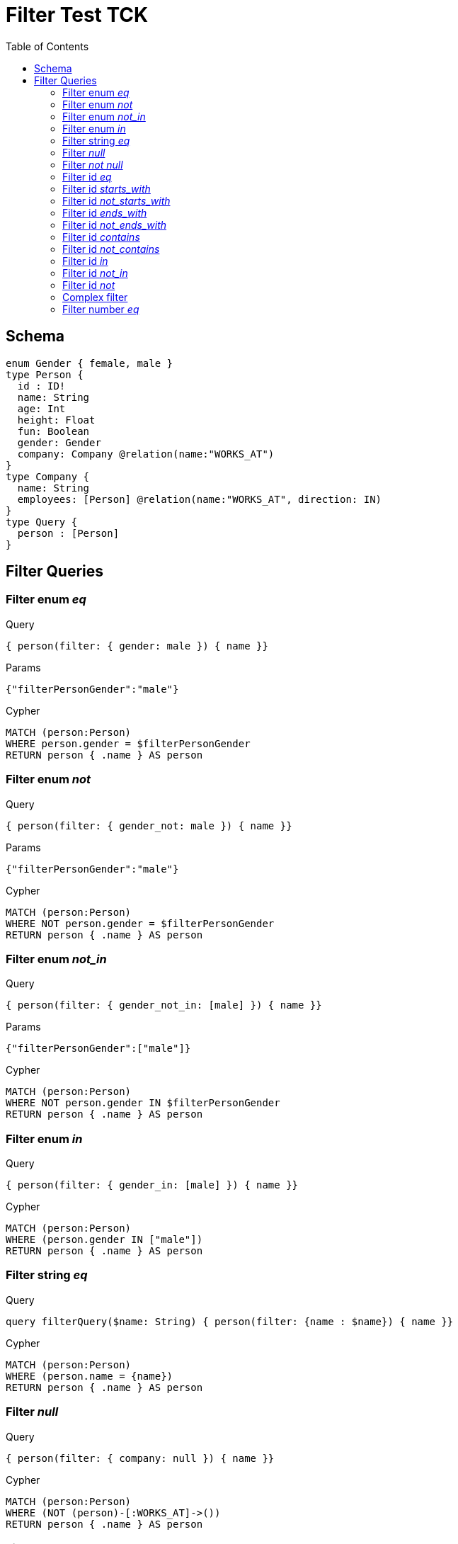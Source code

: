 :toc:

= Filter Test TCK

== Schema

[source,graphql,schema=true]
----
enum Gender { female, male }
type Person {
  id : ID!
  name: String
  age: Int
  height: Float
  fun: Boolean
  gender: Gender
  company: Company @relation(name:"WORKS_AT")
}
type Company {
  name: String
  employees: [Person] @relation(name:"WORKS_AT", direction: IN)
}
type Query {
  person : [Person]
}
----

== Filter Queries

=== Filter enum _eq_

.Query
[source,graphql]
----
{ person(filter: { gender: male }) { name }}
----

.Params
[source,json]
----
{"filterPersonGender":"male"}
----

.Cypher
[source,cypher]
----
MATCH (person:Person)
WHERE person.gender = $filterPersonGender
RETURN person { .name } AS person
----

=== Filter enum _not_

.Query
[source,graphql]
----
{ person(filter: { gender_not: male }) { name }}
----

.Params
[source,json]
----
{"filterPersonGender":"male"}
----

.Cypher
[source,cypher]
----
MATCH (person:Person)
WHERE NOT person.gender = $filterPersonGender
RETURN person { .name } AS person
----

=== Filter enum _not_in_

.Query
[source,graphql]
----
{ person(filter: { gender_not_in: [male] }) { name }}
----

.Params
[source,json]
----
{"filterPersonGender":["male"]}
----

.Cypher
[source,cypher]
----
MATCH (person:Person)
WHERE NOT person.gender IN $filterPersonGender
RETURN person { .name } AS person
----

=== Filter enum _in_

.Query
[source,graphql]
----
{ person(filter: { gender_in: [male] }) { name }}
----

.Cypher
[source,cypher]
----
MATCH (person:Person)
WHERE (person.gender IN ["male"])
RETURN person { .name } AS person
----

=== Filter string _eq_

.Query
[source,graphql]
----
query filterQuery($name: String) { person(filter: {name : $name}) { name }}
----

.Cypher
[source,cypher]
----
MATCH (person:Person)
WHERE (person.name = {name})
RETURN person { .name } AS person
----

=== Filter _null_

.Query
[source,graphql]
----
{ person(filter: { company: null }) { name }}
----

.Cypher
[source,cypher]
----
MATCH (person:Person)
WHERE (NOT (person)-[:WORKS_AT]->())
RETURN person { .name } AS person
----

=== Filter _not null_

.Query
[source,graphql]
----
{ person(filter: { company_not: null }) { name }}
----

.Cypher
[source,cypher]
----
MATCH (person:Person)
WHERE ((person)-[:WORKS_AT]->())
RETURN person { .name } AS person
----

=== Filter id _eq_

.Query
[source,graphql]
----
{ person(filter: { id: "jane" }) { name }}
----

.Cypher
[source,cypher]
----
MATCH (person:Person)
WHERE (person.id = "jane")
RETURN person { .name } AS person
----

=== Filter id _starts_with_

.Query
[source,graphql]
----
{ person(filter: { id_starts_with: "ja" }) { name }}
----

.Cypher
[source,cypher]
----
MATCH (person:Person)
WHERE (person.id STARTS WITH "ja")
RETURN person { .name } AS person
----

=== Filter id _not_starts_with_

.Query
[source,graphql]
----
{ person(filter: { id_not_starts_with: "ja" }) { name }}
----

.Cypher
[source,cypher]
----
MATCH (person:Person)
WHERE (NOT person.id STARTS WITH "ja")
RETURN person { .name } AS person
----

=== Filter id _ends_with_

.Query
[source,graphql]
----
{ person(filter: { id_ends_with: "ne" }) { name }}
----

.Cypher
[source,cypher]
----
MATCH (person:Person)
WHERE (person.id ENDS WITH "ne")
RETURN person { .name } AS person
----

=== Filter id _not_ends_with_

.Query
[source,graphql]
----
{ person(filter: { id_not_ends_with: "ne" }) { name }}
----

.Cypher
[source,cypher]
----
MATCH (person:Person)
WHERE (NOT person.id ENDS WITH "ne")
RETURN person { .name } AS person
----

=== Filter id _contains_

.Query
[source,graphql]
----
{ person(filter: { id_contains: "an" }) { name }}
----

.Cypher
[source,cypher]
----
MATCH (person:Person)
WHERE (person.id CONTAINS "an")
RETURN person { .name } AS person
----

=== Filter id _not_contains_

.Query
[source,graphql]
----
{ person(filter: { id_not_contains: "an" }) { name }}
----

.Cypher
[source,cypher]
----
MATCH (person:Person)
WHERE (NOT person.id CONTAINS "an")
RETURN person { .name } AS person
----

=== Filter id _in_

.Query
[source,graphql]
----
{ person(filter: { id_in: ["jane"] }) { name }}
----

.Cypher
[source,cypher]
----
MATCH (person:Person)
WHERE (person.id IN ["jane"])
RETURN person { .name } AS person
----

=== Filter id _not_in_

.Query
[source,graphql]
----
{ person(filter: { id_not_in: ["joe"] }) { name }}
----

.Cypher
[source,cypher]
----
MATCH (person:Person)
WHERE (NOT person.id IN ["joe"])
RETURN person { .name } AS person
----

=== Filter id _not_

.Query
[source,graphql]
----
{ person(filter: { id_not: "joe" }) { name }}
----

.Cypher
[source,cypher]
----
MATCH (person:Person)
WHERE (NOT person.id = "joe")
RETURN person { .name } AS person
----

=== Complex filter

.Query
[source,graphql]
----
{ person(filter: { OR: [{ AND: [{fun: true},{height:1.75}]},{name_in: ["Jane"]}]  }) { name }}
----

.Cypher
[source,cypher]
----
MATCH (person:Person)
WHERE (((((person.fun = true) AND (person.height = 1.75))) OR (person.name IN ["Jane"])))
RETURN person { .name } AS person
----

=== Filter number _eq_

.Query
[source,graphql]
----
{ person(filter: { age: 38 }) { name }}
----

.Cypher
[source,cypher]
----
MATCH (person:Person)
WHERE (person.age = 38)
RETURN person { .name } AS person
----

==== Filter number _in_

.Query
[source,graphql]
----
{ person(filter: { age_in: [38] }) { name }}
----

.Cypher
[source,cypher]
----
MATCH (person:Person)
WHERE (person.age IN [38])
RETURN person { .name } AS person
----

==== Filter number _not_in_

.Query
[source,graphql]
----
{ person(filter: { age_not_in: [38] }) { name }}
----

.Cypher
[source,cypher]
----
MATCH (person:Person)
WHERE (NOT person.age IN [38])
RETURN person { .name } AS person
----

==== Filter number _lte_

.Query
[source,graphql]
----
{ person(filter: { age_lte: 40 }) { name }}
----

.Cypher
[source,cypher]
----
MATCH (person:Person)
WHERE (person.age <= 40)
RETURN person { .name } AS person
----

==== Filter number _lt_

.Query
[source,graphql]
----
{ person(filter: { age_lt: 40 }) { name }}
----

.Cypher
[source,cypher]
----
MATCH (person:Person)
WHERE (person.age < 40)
RETURN person { .name } AS person
----

==== Filter number _gt_

.Query
[source,graphql]
----
{ person(filter: { age_gt: 40 }) { name }}
----

.Cypher
[source,cypher]
----
MATCH (person:Person)
WHERE (person.age > 40)
RETURN person { .name } AS person
----

==== Filter number _gte_

.Query
[source,graphql]
----
{ person(filter: { age_gte: 40 }) { name }}
----

.Cypher
[source,cypher]
----
MATCH (person:Person)
WHERE (person.age >= 40)
RETURN person { .name } AS person
----

==== Filter string _eq_

.Query
[source,graphql]
----
{ person(filter: { name: "Jane" }) { name }}
----

.Cypher
[source,cypher]
----
MATCH (person:Person)
WHERE (person.name = "Jane")
RETURN person { .name } AS person
----

==== Filter string _starts_with_

.Query
[source,graphql]
----
{ person(filter: { name_starts_with: "Ja" }) { name }}
----

.Cypher
[source,cypher]
----
MATCH (person:Person)
WHERE (person.name STARTS WITH "Ja")
RETURN person { .name } AS person
----

==== Filter string _not_starts_with_

.Query
[source,graphql]
----
{ person(filter: { name_not_starts_with: "Ja" }) { name }}
----

.Cypher
[source,cypher]
----
MATCH (person:Person)
WHERE (NOT person.name STARTS WITH "Ja")
RETURN person { .name } AS person
----

==== Filter string _ends_with_

.Query
[source,graphql]
----
{ person(filter: { name_ends_with: "ne" }) { name }}
----

.Cypher
[source,cypher]
----
MATCH (person:Person)
WHERE (person.name ENDS WITH "ne")
RETURN person { .name } AS person
----

==== Filter string _not_ends_with_

.Query
[source,graphql]
----
{ person(filter: { name_not_ends_with: "ne" }) { name }}
----

.Cypher
[source,cypher]
----
MATCH (person:Person)
WHERE (NOT person.name ENDS WITH "ne")
RETURN person { .name } AS person
----

==== Filter string _contains_

.Query
[source,graphql]
----
{ person(filter: { name_contains: "an" }) { name }}
----

.Cypher
[source,cypher]
----
MATCH (person:Person)
WHERE (person.name CONTAINS "an")
RETURN person { .name } AS person
----

==== Filter string _not_contains_

.Query
[source,graphql]
----
{ person(filter: { name_not_contains: "an" }) { name }}
----

.Cypher
[source,cypher]
----
MATCH (person:Person)
WHERE (NOT person.name CONTAINS "an")
RETURN person { .name } AS person
----

==== Filter string _in_

.Query
[source,graphql]
----
{ person(filter: { name_in: ["Jane"] }) { name }}
----

.Cypher
[source,cypher]
----
MATCH (person:Person)
WHERE (person.name IN ["Jane"])
RETURN person { .name } AS person
----

==== Filter string _not_in_

.Query
[source,graphql]
----
{ person(filter: { name_not_in: ["Joe"] }) { name }}
----

.Cypher
[source,cypher]
----
MATCH (person:Person)
WHERE (NOT person.name IN ["Joe"])
RETURN person { .name } AS person
----

==== Filter string _not_

.Query
[source,graphql]
----
{ person(filter: { name_not: "Joe" }) { name }}
----

.Cypher
[source,cypher]
----
MATCH (person:Person)
WHERE (NOT person.name = "Joe")
RETURN person { .name } AS person
----

==== Filter deep string _eq_

.Query
[source,graphql]
----
{ person(filter: { company : { name : "ACME" } }) { name }}
----

.Cypher
[source,cypher]
----
MATCH (person:Person)
WHERE (ALL(person_Company_Cond IN [(person)-[:WORKS_AT]->(person_Company) | (person_Company.name = "ACME")] WHERE person_Company_Cond))
RETURN person { .name } AS person
----

==== Filter deep _not_ string _eq_

.Query
[source,graphql]
----
{ person(filter: { company_not : { name : "ACME" } }) { name }}
----

.Cypher
[source,cypher]
----
MATCH (person:Person)
WHERE (NOT ALL(person_Company_Cond IN [(person)-[:WORKS_AT]->(person_Company) | (person_Company.name = "ACME")] WHERE person_Company_Cond))
RETURN person { .name } AS person
----

==== Filter _AND_

.Query
[source,graphql]
----
{ person(filter: { AND: [{ fun: true, name: "Jane"}]  }) { name }}
----

.Cypher
[source,cypher]
----
MATCH (person:Person)
WHERE (((person.fun = true AND  person.name = "Jane")))
RETURN person { .name } AS person
----

==== Filter _AND_ alternative 1

.Query
[source,graphql]
----
{ person(filter: { AND: [{ fun: true},{name: "Jane"}]  }) { name }}
----

.Cypher
[source,cypher]
----
MATCH (person:Person)
WHERE (((person.fun = true) AND (person.name = "Jane")))
RETURN person { .name } AS person
----

==== Filter with alias

.Query
[source,graphql]
----
{ p: Company { employees(filter: { name: "Jane" }) { name }}}
----

.Cypher
[source,cypher]
----
MATCH (company:Company)
RETURN graphql.labels(company) AS _labels,
[ (company)<-[:WORKS_AT]-(company_employees:Person) WHERE (company_employees.name = "Jane") | company_employees {_labels : graphql.labels(company_employees), .name}] AS employees
----

==== Filter _OR_

.Query
[source,graphql]
----
{ p: Company { employees(filter: { OR: [{ name: "Jane" },{name:"Joe"}]}) { name }}}
----

.Cypher
[source,cypher]
----
MATCH (company:Company)
RETURN graphql.labels(company) AS _labels,
[ (company)<-[:WORKS_AT]-(company_employees:Person) WHERE (((company_employees.name = "Jane") OR (company_employees.name = "Joe"))) | company_employees {_labels : graphql.labels(company_employees), .name}] AS employees
----

==== Filter variable

.Query
[source,graphql]
----
query filterQuery($filter: _PersonFilter) { person(filter: $filter) { name }}
----

.Cypher
[source,cypher]
----
MATCH (person:Person)
WHERE (person.name = "Jane")
RETURN person { .name } AS person
----

==== Filter _OR_ alternative 1

.Query
[source,graphql]
----
{ person(filter: { OR: [{ fun: false, name_not: "Jane"}]  }) { name }}
----

.Cypher
[source,cypher]
----
MATCH (person:Person)
WHERE (((person.fun = false AND NOT person.name = "Jane")))
RETURN person { .name } AS person
----

==== Filter _OR_ alternative 2

.Query
[source,graphql]
----
{ person(filter: { OR: [{ fun: true},{name_in: ["Jane"]}]  }) { name }}
----

.Cypher
[source,cypher]
----
MATCH (person:Person)
WHERE (((person.fun = true) OR (person.name IN ["Jane"])))
RETURN person { .name } AS person
----

==== Filter deep string _in_

.Query
[source,graphql]
----
{ p: Company(filter: { employees : { name_in : ["Jane","Joe"] } }) { name }}
----

.Cypher
[source,cypher]
----
MATCH (company:Company)
WHERE (ALL(company_Person_Cond IN [(company)<-[:WORKS_AT]-(company_Person) | (company_Person.name IN ["Jane","Joe"])] WHERE company_Person_Cond))
RETURN graphql.labels(company) AS _labels,
company.name AS name
----

==== Filter _some_

.Query
[source,graphql]
----
{ p: Company(filter: { employees_some : { name : "Jane" } }) { name }}
----

.Cypher
[source,cypher]
----
MATCH (company:Company)
WHERE (ANY(company_Person_Cond IN [(company)<-[:WORKS_AT]-(company_Person) | (company_Person.name = "Jane")] WHERE company_Person_Cond))
RETURN graphql.labels(company) AS _labels,
company.name AS name
----

==== Filter _every_

.Query
[source,graphql]
----
{ p: Company(filter: { employees_every : { name : "Jill" } }) { name }}
----

.Cypher
[source,cypher]
----
MATCH (company:Company)
WHERE (ALL(company_Person_Cond IN [(company)<-[:WORKS_AT]-(company_Person) | (company_Person.name = "Jill")] WHERE company_Person_Cond))
RETURN graphql.labels(company) AS _labels,
company.name AS name
----

==== Filter _some_ 2

.Query
[source,graphql]
----
{ p: Company(filter: { employees_some : { name : "Jill" } }) { name }}
----

.Cypher
[source,cypher]
----
MATCH (company:Company)
WHERE (ANY(company_Person_Cond IN [(company)<-[:WORKS_AT]-(company_Person) | (company_Person.name = "Jill")] WHERE company_Person_Cond))
RETURN graphql.labels(company) AS _labels,
company.name AS name
----

==== Filter _none_

.Query
[source,graphql]
----
{ p: Company(filter: { employees_none : { name : "Jane" } }) { name }}
----

.Cypher
[source,cypher]
----
MATCH (company:Company)
WHERE (NONE(company_Person_Cond IN [(company)<-[:WORKS_AT]-(company_Person) | (company_Person.name = "Jane")] WHERE company_Person_Cond))
RETURN graphql.labels(company) AS _labels,
company.name AS name
----

==== Filter _none_ 2

.Query
[source,graphql]
----
{ p: Company(filter: { employees_none : { name : "Jill" } }) { name }}
----

.Cypher
[source,cypher]
----
MATCH (company:Company)
WHERE (NONE(company_Person_Cond IN [(company)<-[:WORKS_AT]-(company_Person) | (company_Person.name = "Jill")] WHERE company_Person_Cond))
RETURN graphql.labels(company) AS _labels,
company.name AS name
----

==== Filter _single_

.Query
[source,graphql]
----
{ p: Company(filter: { employees_single : { name : "Jill" } }) { name }}
----

.Cypher
[source,cypher]
----
MATCH (company:Company)
WHERE (SINGLE(company_Person_Cond IN [(company)<-[:WORKS_AT]-(company_Person) | (company_Person.name = "Jill")] WHERE company_Person_Cond))
RETURN graphql.labels(company) AS _labels,
company.name AS name
----

==== Filter boolean _eq_

.Query
[source,graphql]
----
{ person(filter: { fun: true }) { name }}
----

.Cypher
[source,cypher]
----
MATCH (person:Person)
WHERE (person.fun = true)
RETURN person { .name } AS person
----

==== Filter boolean _not_

.Query
[source,graphql]
----
{ person(filter: { fun_not: true }) { name }}
----

.Cypher
[source,cypher]
----
MATCH (person:Person)
WHERE (NOT person.fun = true)
RETURN person { .name } AS person
----

==== Filter variable  pass through

.Query
[source,graphql]
----
query filterQuery($filter: _PersonFilter) { person(filter: $filter) { name }}
----

.Cypher
[source,cypher]
----
MATCH (person:Person)
WHERE (((person.name = "Jane" AND  ALL(person_Company_Cond IN [(person)-[:WORKS_AT]->(person_Company) | (person_Company.name ENDS WITH "ME")] WHERE person_Company_Cond))))
RETURN person { .name } AS person
----

==== Filter float _eq_

.Query
[source,graphql]
----
{ person(filter: { height: 1.75 }) { name }}
----

.Cypher
[source,cypher]
----
MATCH (person:Person)
WHERE (person.height = 1.75)
RETURN person { .name } AS person
----

==== Filter float _not_

.Query
[source,graphql]
----
{ person(filter: { height_not: 1.75 }) { name }}
----

.Cypher
[source,cypher]
----
MATCH (person:Person)
WHERE (NOT person.height = 1.75)
RETURN person { .name } AS person
----

==== Filter float _in_

.Query
[source,graphql]
----
{ person(filter: { height_in: [1.75] }) { name }}
----

.Cypher
[source,cypher]
----
MATCH (person:Person)
WHERE (person.height IN [1.75])
RETURN person { .name } AS person
----

==== Filter float _not_in_

.Query
[source,graphql]
----
{ person(filter: { height_not_in: [1.75] }) { name }}
----

.Cypher
[source,cypher]
----
MATCH (person:Person)
WHERE (NOT person.height IN [1.75])
RETURN person { .name } AS person
----

==== Filter float _lte_

.Query
[source,graphql]
----
{ person(filter: { height_lte: 1.80 }) { name }}
----

.Cypher
[source,cypher]
----
MATCH (person:Person)
WHERE (person.height <= 1.8)
RETURN person { .name } AS person
----

==== Filter float _lt_

.Query
[source,graphql]
----
{ person(filter: { height_lt: 1.80 }) { name }}
----

.Cypher
[source,cypher]
----
MATCH (person:Person)
WHERE (person.height < 1.8)
RETURN person { .name } AS person
----

==== Filter float _gte_

.Query
[source,graphql]
----
{ person(filter: { height_gte: 1.80 }) { name }}
----

.Cypher
[source,cypher]
----
MATCH (person:Person)
WHERE (person.height >= 1.8)
RETURN person { .name } AS person
----

==== Filter float _gt_

.Query
[source,graphql]
----
{ person(filter: { height_gt: 1.80 }) { name }}
----

.Cypher
[source,cypher]
----
MATCH (person:Person)
WHERE (person.height > 1.8)
RETURN person { .name } AS person
----
